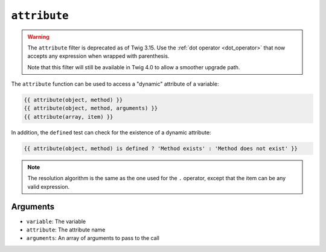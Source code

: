 ``attribute``
=============

.. warning::

    The ``attribute`` filter is deprecated as of Twig 3.15. Use the
    :ref:`dot operator <dot_operator>` that now accepts any expression
    when wrapped with parenthesis.

    Note that this filter will still be available in Twig 4.0 to allow a
    smoother upgrade path.

The ``attribute`` function can be used to access a "dynamic" attribute of a
variable:

.. code-block:: twig

    {{ attribute(object, method) }}
    {{ attribute(object, method, arguments) }}
    {{ attribute(array, item) }}

In addition, the ``defined`` test can check for the existence of a dynamic
attribute:

.. code-block:: twig

    {{ attribute(object, method) is defined ? 'Method exists' : 'Method does not exist' }}

.. note::

    The resolution algorithm is the same as the one used for the ``.``
    operator, except that the item can be any valid expression.

Arguments
---------

* ``variable``: The variable
* ``attribute``: The attribute name
* ``arguments``: An array of arguments to pass to the call
